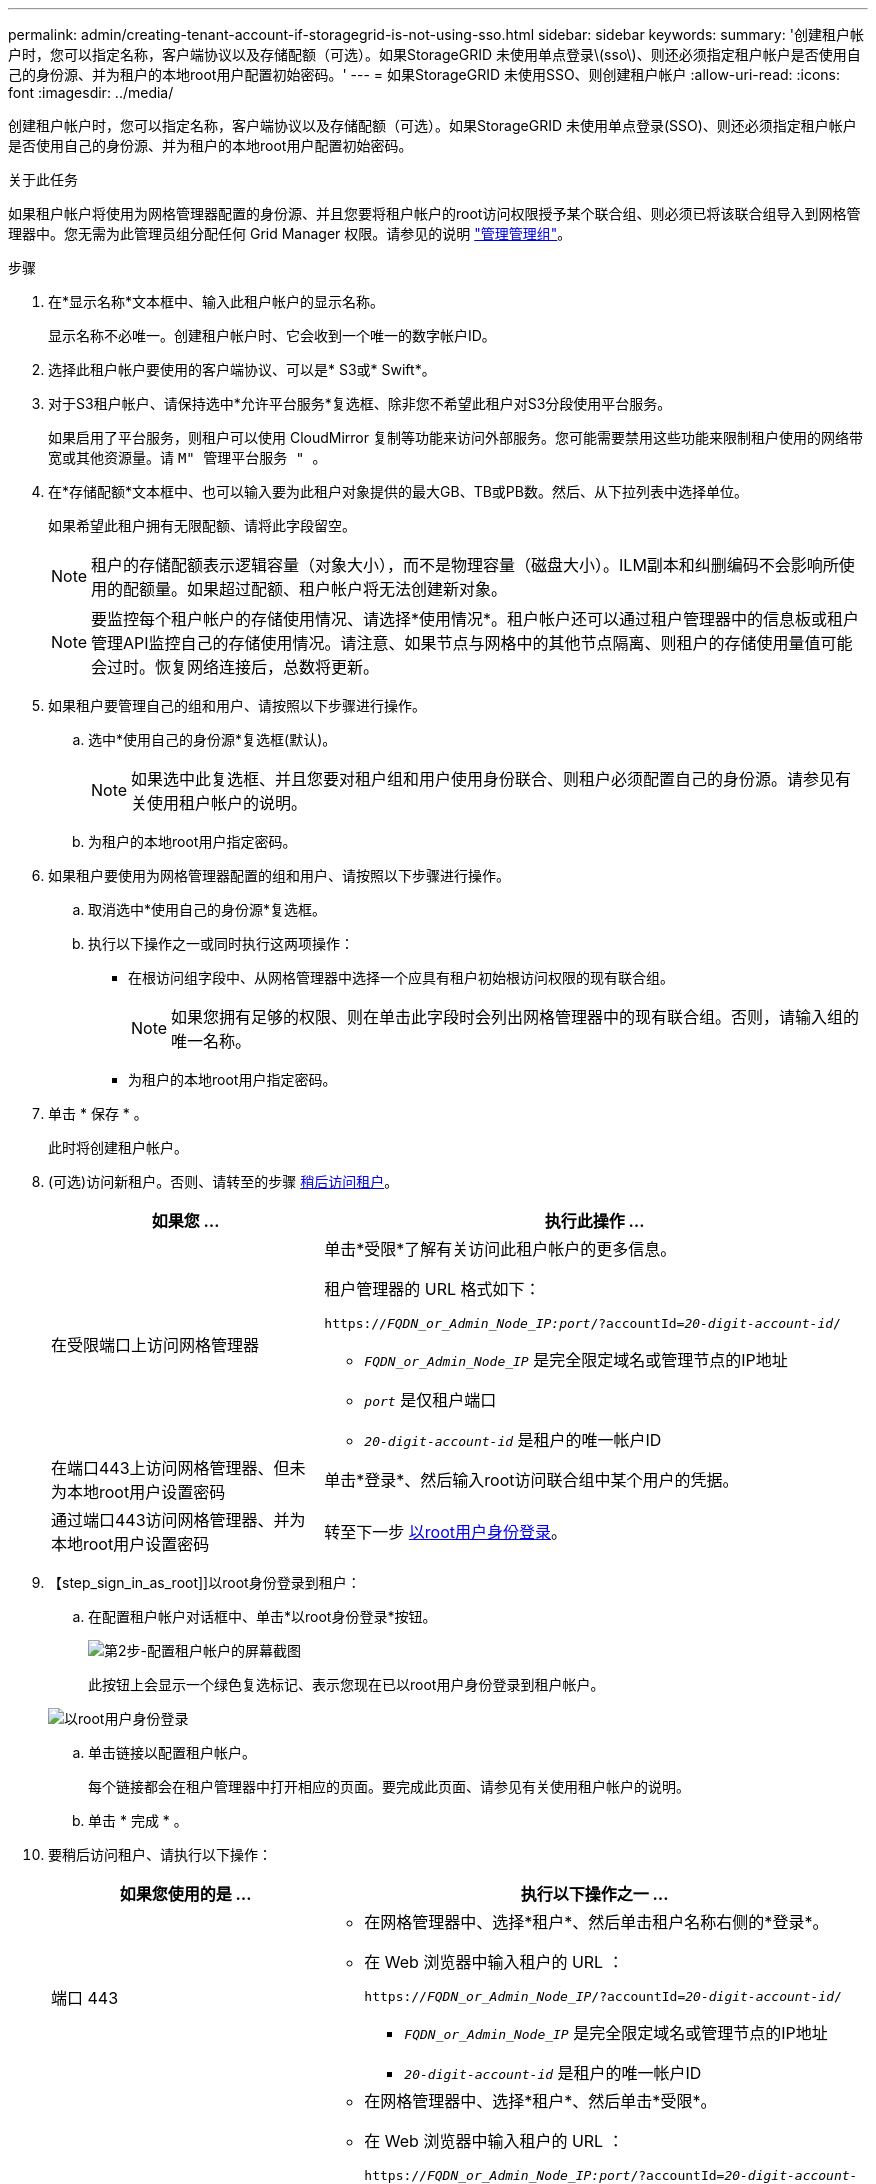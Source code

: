 ---
permalink: admin/creating-tenant-account-if-storagegrid-is-not-using-sso.html 
sidebar: sidebar 
keywords:  
summary: '创建租户帐户时，您可以指定名称，客户端协议以及存储配额（可选）。如果StorageGRID 未使用单点登录\(sso\)、则还必须指定租户帐户是否使用自己的身份源、并为租户的本地root用户配置初始密码。' 
---
= 如果StorageGRID 未使用SSO、则创建租户帐户
:allow-uri-read: 
:icons: font
:imagesdir: ../media/


[role="lead"]
创建租户帐户时，您可以指定名称，客户端协议以及存储配额（可选）。如果StorageGRID 未使用单点登录(SSO)、则还必须指定租户帐户是否使用自己的身份源、并为租户的本地root用户配置初始密码。

.关于此任务
如果租户帐户将使用为网格管理器配置的身份源、并且您要将租户帐户的root访问权限授予某个联合组、则必须已将该联合组导入到网格管理器中。您无需为此管理员组分配任何 Grid Manager 权限。请参见的说明 link:managing-admin-groups.html["管理管理组"]。

.步骤
. 在*显示名称*文本框中、输入此租户帐户的显示名称。
+
显示名称不必唯一。创建租户帐户时、它会收到一个唯一的数字帐户ID。

. 选择此租户帐户要使用的客户端协议、可以是* S3或* Swift*。
. 对于S3租户帐户、请保持选中*允许平台服务*复选框、除非您不希望此租户对S3分段使用平台服务。
+
如果启用了平台服务，则租户可以使用 CloudMirror 复制等功能来访问外部服务。您可能需要禁用这些功能来限制租户使用的网络带宽或其他资源量。请 `M" 管理平台服务 " 。`

. 在*存储配额*文本框中、也可以输入要为此租户对象提供的最大GB、TB或PB数。然后、从下拉列表中选择单位。
+
如果希望此租户拥有无限配额、请将此字段留空。

+

NOTE: 租户的存储配额表示逻辑容量（对象大小），而不是物理容量（磁盘大小）。ILM副本和纠删编码不会影响所使用的配额量。如果超过配额、租户帐户将无法创建新对象。

+

NOTE: 要监控每个租户帐户的存储使用情况、请选择*使用情况*。租户帐户还可以通过租户管理器中的信息板或租户管理API监控自己的存储使用情况。请注意、如果节点与网格中的其他节点隔离、则租户的存储使用量值可能会过时。恢复网络连接后，总数将更新。

. 如果租户要管理自己的组和用户、请按照以下步骤进行操作。
+
.. 选中*使用自己的身份源*复选框(默认)。
+

NOTE: 如果选中此复选框、并且您要对租户组和用户使用身份联合、则租户必须配置自己的身份源。请参见有关使用租户帐户的说明。

.. 为租户的本地root用户指定密码。


. 如果租户要使用为网格管理器配置的组和用户、请按照以下步骤进行操作。
+
.. 取消选中*使用自己的身份源*复选框。
.. 执行以下操作之一或同时执行这两项操作：
+
*** 在根访问组字段中、从网格管理器中选择一个应具有租户初始根访问权限的现有联合组。
+

NOTE: 如果您拥有足够的权限、则在单击此字段时会列出网格管理器中的现有联合组。否则，请输入组的唯一名称。

*** 为租户的本地root用户指定密码。




. 单击 * 保存 * 。
+
此时将创建租户帐户。

. (可选)访问新租户。否则、请转至的步骤 <<STEP_SIGN_IN_LATER,稍后访问租户>>。
+
[cols="1a,2a"]
|===
| 如果您 ... | 执行此操作 ... 


 a| 
在受限端口上访问网格管理器
 a| 
单击*受限*了解有关访问此租户帐户的更多信息。

租户管理器的 URL 格式如下：

`https://_FQDN_or_Admin_Node_IP:port_/?accountId=_20-digit-account-id_/`

** `_FQDN_or_Admin_Node_IP_` 是完全限定域名或管理节点的IP地址
** `_port_` 是仅租户端口
** `_20-digit-account-id_` 是租户的唯一帐户ID




 a| 
在端口443上访问网格管理器、但未为本地root用户设置密码
 a| 
单击*登录*、然后输入root访问联合组中某个用户的凭据。



 a| 
通过端口443访问网格管理器、并为本地root用户设置密码
 a| 
转至下一步 <<STEP_SIGN_IN_AS_ROOT,以root用户身份登录>>。

|===
. 【step_sign_in_as_root]]以root身份登录到租户：
+
.. 在配置租户帐户对话框中、单击*以root身份登录*按钮。
+
image::../media/configure_tenant_account.gif[第2步-配置租户帐户的屏幕截图]

+
此按钮上会显示一个绿色复选标记、表示您现在已以root用户身份登录到租户帐户。

+
image::../media/step_2_sign_in_as_root.gif[以root用户身份登录]

.. 单击链接以配置租户帐户。
+
每个链接都会在租户管理器中打开相应的页面。要完成此页面、请参见有关使用租户帐户的说明。

.. 单击 * 完成 * 。


. 要稍后访问租户、请执行以下操作：
+
[cols="1a,2a"]
|===
| 如果您使用的是 ... | 执行以下操作之一 ... 


 a| 
端口 443
 a| 
** 在网格管理器中、选择*租户*、然后单击租户名称右侧的*登录*。
** 在 Web 浏览器中输入租户的 URL ：
+
`https://_FQDN_or_Admin_Node_IP_/?accountId=_20-digit-account-id_/`

+
*** `_FQDN_or_Admin_Node_IP_` 是完全限定域名或管理节点的IP地址
*** `_20-digit-account-id_` 是租户的唯一帐户ID






 a| 
受限端口
 a| 
** 在网格管理器中、选择*租户*、然后单击*受限*。
** 在 Web 浏览器中输入租户的 URL ：
+
`https://_FQDN_or_Admin_Node_IP:port_/?accountId=_20-digit-account-id_`

+
*** `_FQDN_or_Admin_Node_IP_` 是完全限定域名或管理节点的IP地址
*** `_port_` 是仅限租户的受限端口
*** `_20-digit-account-id_` 是租户的唯一帐户ID




|===


.相关信息
link:controlling-access-through-firewalls.html["通过防火墙控制访问"]

link:managing-platform-services-for-s3-tenant-accounts.html["管理S3租户帐户的平台服务"]

link:../tenant/index.html["使用租户帐户"]
